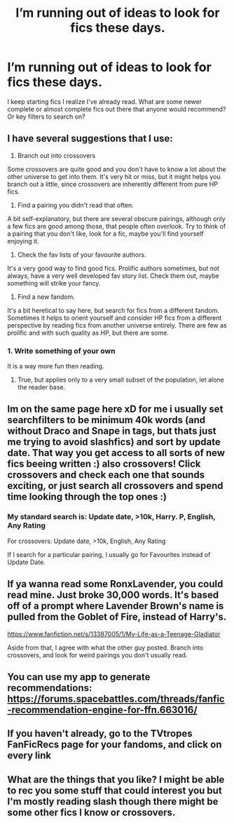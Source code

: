#+TITLE: I’m running out of ideas to look for fics these days.

* I’m running out of ideas to look for fics these days.
:PROPERTIES:
:Author: frankenstien_farts
:Score: 16
:DateUnix: 1571921424.0
:DateShort: 2019-Oct-24
:FlairText: Request
:END:
I keep starting fics I realize I've already read. What are some newer complete or almost complete fics out there that anyone would recommend? Or key filters to search on?


** I have several suggestions that I use:

1) Branch out into crossovers

Some crossovers are quite good and you don't have to know a lot about the other universe to get into them. It's very hit or miss, but it might helps you branch out a little, since crossovers are inherently different from pure HP fics.

2) Find a pairing you didn't read that often.

A bit self-explanatory, but there are several obscure pairings, although only a few fics are good among those, that people often overlook. Try to think of a pairing that you don't like, look for a fic, maybe you'll find yourself enjoying it.

3) Check the fav lists of your favourite authors.

It's a very good way to find good fics. Prolific authors sometimes, but not always, have a very well developed fav story list. Check them out, maybe something will strike your fancy.

4) Find a new fandom.

It's a bit heretical to say here, but search for fics from a different fandom. Sometimes it helps to orient yourself and consider HP fics from a different perspective by reading fics from another universe entirely. There are few as prolific and with such quality as HP, but there are some.
:PROPERTIES:
:Author: muleGwent
:Score: 17
:DateUnix: 1571928638.0
:DateShort: 2019-Oct-24
:END:

*** 1. Write something of your own

It is a way more fun then reading.
:PROPERTIES:
:Author: ceplma
:Score: 5
:DateUnix: 1571930735.0
:DateShort: 2019-Oct-24
:END:

**** True, but applies only to a very small subset of the population, let alone the reader base.
:PROPERTIES:
:Author: muleGwent
:Score: 5
:DateUnix: 1571931029.0
:DateShort: 2019-Oct-24
:END:


** Im on the same page here xD for me i usually set searchfilters to be minimum 40k words (and without Draco and Snape in tags, but thats just me trying to avoid slashfics) and sort by update date. That way you get access to all sorts of new fics beeing written :) also crossovers! Click crossovers and check each one that sounds exciting, or just search all crossovers and spend time looking through the top ones :)
:PROPERTIES:
:Author: luminphoenix
:Score: 2
:DateUnix: 1571934962.0
:DateShort: 2019-Oct-24
:END:

*** My standard search is: Update date, >10k, Harry. P, English, Any Rating

For crossovers: Update date, >10k, English, Any Rating

If I search for a particular pairing, I usually go for Favourites instead of Update Date.
:PROPERTIES:
:Author: muleGwent
:Score: 1
:DateUnix: 1571935953.0
:DateShort: 2019-Oct-24
:END:


** If ya wanna read some RonxLavender, you could read mine. Just broke 30,000 words. It's based off of a prompt where Lavender Brown's name is pulled from the Goblet of Fire, instead of Harry's.

[[https://www.fanfiction.net/s/13387005/1/My-Life-as-a-Teenage-Gladiator]]

Aside from that, I agree with what the other guy posted. Branch into crossovers, and look for weird pairings you don't usually read.
:PROPERTIES:
:Author: lizthestarfish1
:Score: 2
:DateUnix: 1571930648.0
:DateShort: 2019-Oct-24
:END:


** You can use my app to generate recommendations: [[https://forums.spacebattles.com/threads/fanfic-recommendation-engine-for-ffn.663016/]]
:PROPERTIES:
:Author: zerkses
:Score: 2
:DateUnix: 1571935459.0
:DateShort: 2019-Oct-24
:END:


** If you haven't already, go to the TVtropes FanFicRecs page for your fandoms, and click on every link
:PROPERTIES:
:Author: ABZB
:Score: 2
:DateUnix: 1572009277.0
:DateShort: 2019-Oct-25
:END:


** What are the things that you like? I might be able to rec you some stuff that could interest you but I'm mostly reading slash though there might be some other fics I know or crossovers.
:PROPERTIES:
:Author: Quine_
:Score: 1
:DateUnix: 1572384730.0
:DateShort: 2019-Oct-30
:END:
